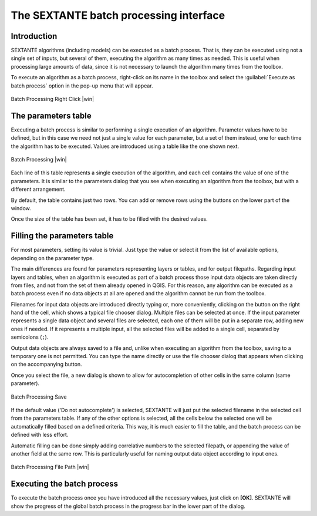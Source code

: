 .. comment out this Section (by putting '|updatedisclaimer|' on top) if file is not uptodate with release

The SEXTANTE batch processing interface
=======================================

Introduction
------------

SEXTANTE algorithms (including models) can be executed as a batch process. That
is, they can be executed using not a single set of inputs, but several of them,
executing the algorithm as many times as needed. This is useful when processing
large amounts of data, since it is not necessary to launch the algorithm many
times from the toolbox.

To execute an algorithm as a batch process, right-click on its name in the
toolbox and select the :guilabel:`Execute as batch process` option in the pop-up
menu that will appear.

.. _figure_sextante_1:

.. only:: html

   **Figure SEXANTE 24:**

.. figure:: /static/user_manual/sextante/batch_processing_right_click.png
   :align: center
   :width: 20em

   Batch Processing Right Click |win|

The parameters table
--------------------

Executing a batch process is similar to performing a single execution of an
algorithm. Parameter values have to be defined, but in this case we need not just
a single value for each parameter, but a set of them instead, one for each time
the algorithm has to be executed. Values are introduced using a table like the
one shown next.

.. _figure_sextante_2:

.. only:: html

   **Figure SEXANTE 25:**

.. figure:: /static/user_manual/sextante/batch_processing.png
   :align: center
   :width: 30em

   Batch Processing |win|

Each line of this table represents a single execution of the algorithm, and each
cell contains the value of one of the parameters. It is similar to the parameters
dialog that you see when executing an algorithm from the toolbox, but with a
different arrangement.

By default, the table contains just two rows. You can add or remove rows using
the buttons on the lower part of the window.

Once the size of the table has been set, it has to be filled with the desired
values.

Filling the parameters table
----------------------------

For most parameters, setting its value is trivial. Just type the value or select
it from the list of available options, depending on the parameter type.

The main differences are found for parameters representing layers or tables, and
for output filepaths. Regarding input layers and tables, when an algorithm is
executed as part of a batch process those input data objects are taken directly
from files, and not from the set of them already opened in QGIS. For this reason,
any algorithm can be executed as a batch process even if no data objects at all
are opened and the algorithm cannot be run from the toolbox.

Filenames for input data objects are introduced directly typing or, more
conveniently, clicking on the button on the right hand of the cell, which shows
a typical file chooser dialog. Multiple files can be selected at once. If the
input parameter represents a single data object and several files are selected,
each one of them will be put in a separate row, adding new ones if needed. If it
represents a multiple input, all the selected files will be added to a single
cell, separated by semicolons (``;``).

Output data objects are always saved to a file and, unlike when executing an
algorithm from the toolbox, saving to a temporary one is not permitted. You can
type the name directly or use the file chooser dialog that appears when clicking
on the accompanying button.

Once you select the file, a new dialog is shown to allow for autocompletion of
other cells in the same column (same parameter).

.. _figure_sextante_3:

.. only:: html

   **Figure SEXANTE 26:**

.. figure:: /static/user_manual/sextante/batch_processing_save.png
   :align: center
   :width: 20em

   Batch Processing Save

If the default value ('Do not autocomplete') is selected, SEXTANTE will just put
the selected filename in the selected cell from the parameters table. If any of
the other options is selected, all the cells below the selected one will be
automatically filled based on a defined criteria. This way, it is much easier to
fill the table, and the batch process can be defined with less effort.

Automatic filling can be done simply adding correlative numbers to the selected
filepath, or appending the value of another field at the same row. This is
particularly useful for naming output data object according to input ones.

.. _figure_sextante_4:

.. only:: html

   **Figure SEXANTE 27:**

.. figure:: /static/user_manual/sextante/batch_processing_filepath.png
   :align: center
   :width: 20em

   Batch Processing File Path |win|


Executing the batch process
---------------------------

To execute the batch process once you have introduced all the necessary values,
just click on **[OK]**. SEXTANTE will show the progress of the global batch
process in the progress bar in the lower part of the dialog.
